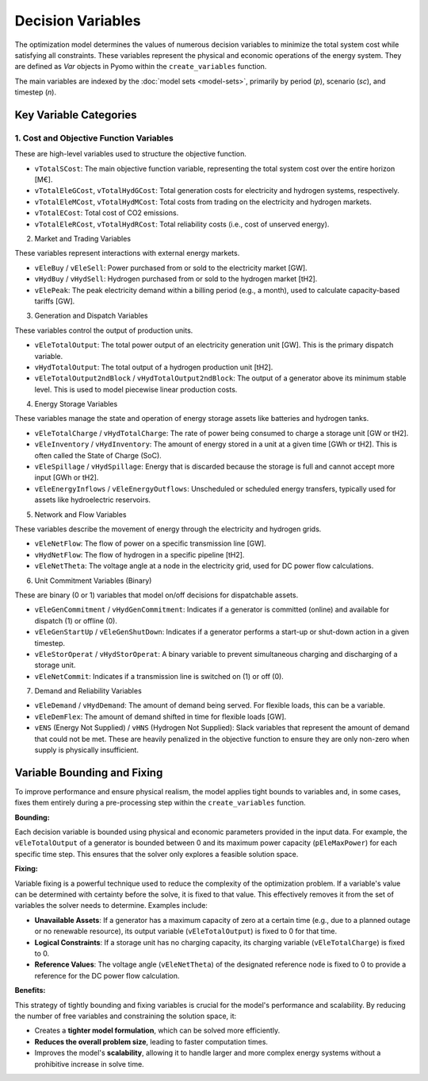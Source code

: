Decision Variables
==================

The optimization model determines the values of numerous decision variables to minimize the total system cost while satisfying all constraints. These variables represent the physical and economic operations of the energy system. They are defined as `Var` objects in Pyomo within the ``create_variables`` function.

The main variables are indexed by the :doc:`model sets <model-sets>`, primarily by period (`p`), scenario (`sc`), and timestep (`n`).

Key Variable Categories
-----------------------

1. Cost and Objective Function Variables
^^^^^^^^^^^^^^^^^^^^^^^^^^^^^^^^^^^^^^^^

These are high-level variables used to structure the objective function.

*   ``vTotalSCost``: The main objective function variable, representing the total system cost over the entire horizon [M€].
*   ``vTotalEleGCost``, ``vTotalHydGCost``: Total generation costs for electricity and hydrogen systems, respectively.
*   ``vTotalEleMCost``, ``vTotalHydMCost``: Total costs from trading on the electricity and hydrogen markets.
*   ``vTotalECost``: Total cost of CO2 emissions.
*   ``vTotalEleRCost``, ``vTotalHydRCost``: Total reliability costs (i.e., cost of unserved energy).

2. Market and Trading Variables

These variables represent interactions with external energy markets.

*   ``vEleBuy`` / ``vEleSell``: Power purchased from or sold to the electricity market [GW].
*   ``vHydBuy`` / ``vHydSell``: Hydrogen purchased from or sold to the hydrogen market [tH2].
*   ``vElePeak``: The peak electricity demand within a billing period (e.g., a month), used to calculate capacity-based tariffs [GW].

3. Generation and Dispatch Variables

These variables control the output of production units.

*   ``vEleTotalOutput``: The total power output of an electricity generation unit [GW]. This is the primary dispatch variable.
*   ``vHydTotalOutput``: The total output of a hydrogen production unit [tH2].
*   ``vEleTotalOutput2ndBlock`` / ``vHydTotalOutput2ndBlock``: The output of a generator above its minimum stable level. This is used to model piecewise linear production costs.

4. Energy Storage Variables

These variables manage the state and operation of energy storage assets like batteries and hydrogen tanks.

*   ``vEleTotalCharge`` / ``vHydTotalCharge``: The rate of power being consumed to charge a storage unit [GW or tH2].
*   ``vEleInventory`` / ``vHydInventory``: The amount of energy stored in a unit at a given time [GWh or tH2]. This is often called the State of Charge (SoC).
*   ``vEleSpillage`` / ``vHydSpillage``: Energy that is discarded because the storage is full and cannot accept more input [GWh or tH2].
*   ``vEleEnergyInflows`` / ``vEleEnergyOutflows``: Unscheduled or scheduled energy transfers, typically used for assets like hydroelectric reservoirs.

5. Network and Flow Variables

These variables describe the movement of energy through the electricity and hydrogen grids.

*   ``vEleNetFlow``: The flow of power on a specific transmission line [GW].
*   ``vHydNetFlow``: The flow of hydrogen in a specific pipeline [tH2].
*   ``vEleNetTheta``: The voltage angle at a node in the electricity grid, used for DC power flow calculations.

6. Unit Commitment Variables (Binary)

These are binary (0 or 1) variables that model on/off decisions for dispatchable assets.

*   ``vEleGenCommitment`` / ``vHydGenCommitment``: Indicates if a generator is committed (online) and available for dispatch (1) or offline (0).
*   ``vEleGenStartUp`` / ``vEleGenShutDown``: Indicates if a generator performs a start-up or shut-down action in a given timestep.
*   ``vEleStorOperat`` / ``vHydStorOperat``: A binary variable to prevent simultaneous charging and discharging of a storage unit.
*   ``vEleNetCommit``: Indicates if a transmission line is switched on (1) or off (0).

7. Demand and Reliability Variables

*   ``vEleDemand`` / ``vHydDemand``: The amount of demand being served. For flexible loads, this can be a variable.
*   ``vEleDemFlex``: The amount of demand shifted in time for flexible loads [GW].
*   ``vENS`` (Energy Not Supplied) / ``vHNS`` (Hydrogen Not Supplied): Slack variables that represent the amount of demand that could not be met. These are heavily penalized in the objective function to ensure they are only non-zero when supply is physically insufficient.

Variable Bounding and Fixing
----------------------------

To improve performance and ensure physical realism, the model applies tight bounds to variables and, in some cases, fixes them entirely during a pre-processing step within the ``create_variables`` function.

**Bounding:**

Each decision variable is bounded using physical and economic parameters provided in the input data. For example, the ``vEleTotalOutput`` of a generator is bounded between 0 and its maximum power capacity (``pEleMaxPower``) for each specific time step. This ensures that the solver only explores a feasible solution space.

**Fixing:**

Variable fixing is a powerful technique used to reduce the complexity of the optimization problem. If a variable's value can be determined with certainty before the solve, it is fixed to that value. This effectively removes it from the set of variables the solver needs to determine. Examples include:

*   **Unavailable Assets**: If a generator has a maximum capacity of zero at a certain time (e.g., due to a planned outage or no renewable resource), its output variable (``vEleTotalOutput``) is fixed to 0 for that time.
*   **Logical Constraints**: If a storage unit has no charging capacity, its charging variable (``vEleTotalCharge``) is fixed to 0.
*   **Reference Values**: The voltage angle (``vEleNetTheta``) of the designated reference node is fixed to 0 to provide a reference for the DC power flow calculation.

**Benefits:**

This strategy of tightly bounding and fixing variables is crucial for the model's performance and scalability. By reducing the number of free variables and constraining the solution space, it:

*   Creates a **tighter model formulation**, which can be solved more efficiently.
*   **Reduces the overall problem size**, leading to faster computation times.
*   Improves the model's **scalability**, allowing it to handle larger and more complex energy systems without a prohibitive increase in solve time.